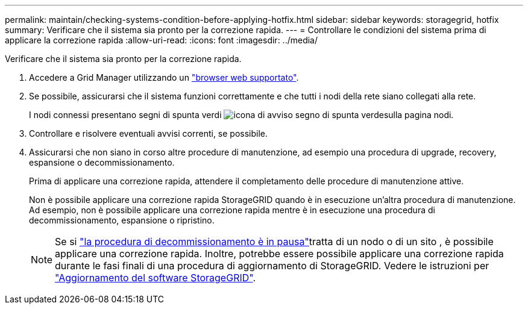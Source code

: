 ---
permalink: maintain/checking-systems-condition-before-applying-hotfix.html 
sidebar: sidebar 
keywords: storagegrid, hotfix 
summary: Verificare che il sistema sia pronto per la correzione rapida. 
---
= Controllare le condizioni del sistema prima di applicare la correzione rapida
:allow-uri-read: 
:icons: font
:imagesdir: ../media/


[role="lead"]
Verificare che il sistema sia pronto per la correzione rapida.

. Accedere a Grid Manager utilizzando un link:../admin/web-browser-requirements.html["browser web supportato"].
. Se possibile, assicurarsi che il sistema funzioni correttamente e che tutti i nodi della rete siano collegati alla rete.
+
I nodi connessi presentano segni di spunta verdi image:../media/icon_alert_green_checkmark.png["icona di avviso segno di spunta verde"]sulla pagina nodi.

. Controllare e risolvere eventuali avvisi correnti, se possibile.
. Assicurarsi che non siano in corso altre procedure di manutenzione, ad esempio una procedura di upgrade, recovery, espansione o decommissionamento.
+
Prima di applicare una correzione rapida, attendere il completamento delle procedure di manutenzione attive.

+
Non è possibile applicare una correzione rapida StorageGRID quando è in esecuzione un'altra procedura di manutenzione. Ad esempio, non è possibile applicare una correzione rapida mentre è in esecuzione una procedura di decommissionamento, espansione o ripristino.

+

NOTE: Se si link:pausing-and-resuming-decommission-process-for-storage-nodes.html["la procedura di decommissionamento è in pausa"]tratta di un nodo o di un sito , è possibile applicare una correzione rapida. Inoltre, potrebbe essere possibile applicare una correzione rapida durante le fasi finali di una procedura di aggiornamento di StorageGRID. Vedere le istruzioni per link:../upgrade/index.html["Aggiornamento del software StorageGRID"].


